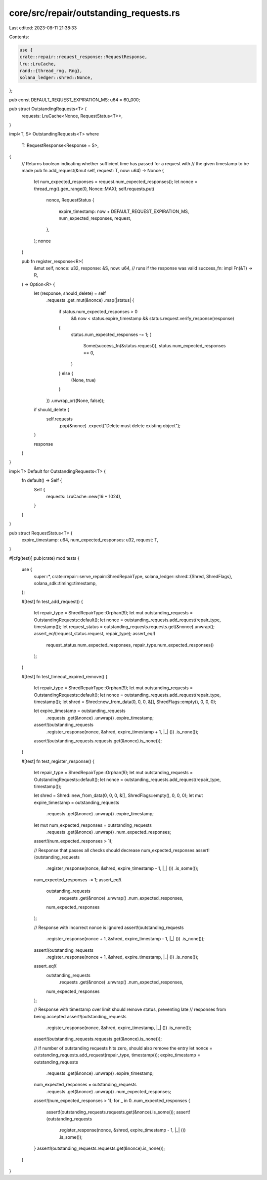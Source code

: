 core/src/repair/outstanding_requests.rs
=======================================

Last edited: 2023-08-11 21:38:33

Contents:

.. code-block:: rs

    use {
    crate::repair::request_response::RequestResponse,
    lru::LruCache,
    rand::{thread_rng, Rng},
    solana_ledger::shred::Nonce,
};

pub const DEFAULT_REQUEST_EXPIRATION_MS: u64 = 60_000;

pub struct OutstandingRequests<T> {
    requests: LruCache<Nonce, RequestStatus<T>>,
}

impl<T, S> OutstandingRequests<T>
where
    T: RequestResponse<Response = S>,
{
    // Returns boolean indicating whether sufficient time has passed for a request with
    // the given timestamp to be made
    pub fn add_request(&mut self, request: T, now: u64) -> Nonce {
        let num_expected_responses = request.num_expected_responses();
        let nonce = thread_rng().gen_range(0, Nonce::MAX);
        self.requests.put(
            nonce,
            RequestStatus {
                expire_timestamp: now + DEFAULT_REQUEST_EXPIRATION_MS,
                num_expected_responses,
                request,
            },
        );
        nonce
    }

    pub fn register_response<R>(
        &mut self,
        nonce: u32,
        response: &S,
        now: u64,
        // runs if the response was valid
        success_fn: impl Fn(&T) -> R,
    ) -> Option<R> {
        let (response, should_delete) = self
            .requests
            .get_mut(&nonce)
            .map(|status| {
                if status.num_expected_responses > 0
                    && now < status.expire_timestamp
                    && status.request.verify_response(response)
                {
                    status.num_expected_responses -= 1;
                    (
                        Some(success_fn(&status.request)),
                        status.num_expected_responses == 0,
                    )
                } else {
                    (None, true)
                }
            })
            .unwrap_or((None, false));

        if should_delete {
            self.requests
                .pop(&nonce)
                .expect("Delete must delete existing object");
        }

        response
    }
}

impl<T> Default for OutstandingRequests<T> {
    fn default() -> Self {
        Self {
            requests: LruCache::new(16 * 1024),
        }
    }
}

pub struct RequestStatus<T> {
    expire_timestamp: u64,
    num_expected_responses: u32,
    request: T,
}

#[cfg(test)]
pub(crate) mod tests {
    use {
        super::*,
        crate::repair::serve_repair::ShredRepairType,
        solana_ledger::shred::{Shred, ShredFlags},
        solana_sdk::timing::timestamp,
    };

    #[test]
    fn test_add_request() {
        let repair_type = ShredRepairType::Orphan(9);
        let mut outstanding_requests = OutstandingRequests::default();
        let nonce = outstanding_requests.add_request(repair_type, timestamp());
        let request_status = outstanding_requests.requests.get(&nonce).unwrap();
        assert_eq!(request_status.request, repair_type);
        assert_eq!(
            request_status.num_expected_responses,
            repair_type.num_expected_responses()
        );
    }

    #[test]
    fn test_timeout_expired_remove() {
        let repair_type = ShredRepairType::Orphan(9);
        let mut outstanding_requests = OutstandingRequests::default();
        let nonce = outstanding_requests.add_request(repair_type, timestamp());
        let shred = Shred::new_from_data(0, 0, 0, &[], ShredFlags::empty(), 0, 0, 0);

        let expire_timestamp = outstanding_requests
            .requests
            .get(&nonce)
            .unwrap()
            .expire_timestamp;

        assert!(outstanding_requests
            .register_response(nonce, &shred, expire_timestamp + 1, |_| ())
            .is_none());
        assert!(outstanding_requests.requests.get(&nonce).is_none());
    }

    #[test]
    fn test_register_response() {
        let repair_type = ShredRepairType::Orphan(9);
        let mut outstanding_requests = OutstandingRequests::default();
        let nonce = outstanding_requests.add_request(repair_type, timestamp());

        let shred = Shred::new_from_data(0, 0, 0, &[], ShredFlags::empty(), 0, 0, 0);
        let mut expire_timestamp = outstanding_requests
            .requests
            .get(&nonce)
            .unwrap()
            .expire_timestamp;
        let mut num_expected_responses = outstanding_requests
            .requests
            .get(&nonce)
            .unwrap()
            .num_expected_responses;
        assert!(num_expected_responses > 1);

        // Response that passes all checks should decrease num_expected_responses
        assert!(outstanding_requests
            .register_response(nonce, &shred, expire_timestamp - 1, |_| ())
            .is_some());
        num_expected_responses -= 1;
        assert_eq!(
            outstanding_requests
                .requests
                .get(&nonce)
                .unwrap()
                .num_expected_responses,
            num_expected_responses
        );

        // Response with incorrect nonce is ignored
        assert!(outstanding_requests
            .register_response(nonce + 1, &shred, expire_timestamp - 1, |_| ())
            .is_none());
        assert!(outstanding_requests
            .register_response(nonce + 1, &shred, expire_timestamp, |_| ())
            .is_none());
        assert_eq!(
            outstanding_requests
                .requests
                .get(&nonce)
                .unwrap()
                .num_expected_responses,
            num_expected_responses
        );

        // Response with timestamp over limit should remove status, preventing late
        // responses from being accepted
        assert!(outstanding_requests
            .register_response(nonce, &shred, expire_timestamp, |_| ())
            .is_none());
        assert!(outstanding_requests.requests.get(&nonce).is_none());

        // If number of outstanding requests hits zero, should also remove the entry
        let nonce = outstanding_requests.add_request(repair_type, timestamp());
        expire_timestamp = outstanding_requests
            .requests
            .get(&nonce)
            .unwrap()
            .expire_timestamp;
        num_expected_responses = outstanding_requests
            .requests
            .get(&nonce)
            .unwrap()
            .num_expected_responses;
        assert!(num_expected_responses > 1);
        for _ in 0..num_expected_responses {
            assert!(outstanding_requests.requests.get(&nonce).is_some());
            assert!(outstanding_requests
                .register_response(nonce, &shred, expire_timestamp - 1, |_| ())
                .is_some());
        }
        assert!(outstanding_requests.requests.get(&nonce).is_none());
    }
}


